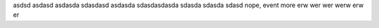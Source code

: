 asdsd
asdasd
asdasda
sdasdasd
asdasda
sdasdasdasda
sdasda
sdasda
sdasd
nope, event more
erw
wer
wer
werw
erw
er
